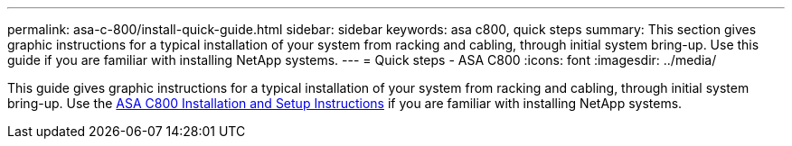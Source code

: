 ---
permalink: asa-c-800/install-quick-guide.html
sidebar: sidebar
keywords: asa c800, quick steps
summary: This section gives graphic instructions for a typical installation of your system from racking and cabling, through initial system bring-up. Use this guide if you are familiar with installing NetApp systems.
---
= Quick steps - ASA C800
:icons: font
:imagesdir: ../media/

[.lead]
This guide gives graphic instructions for a typical installation of your system from racking and cabling, through initial system bring-up. Use the link:../media/PDF/215-13082_2022-08_us-en_ASAC800_ISI.pdf[ASA C800 Installation and Setup Instructions^] if you are familiar with installing NetApp systems.